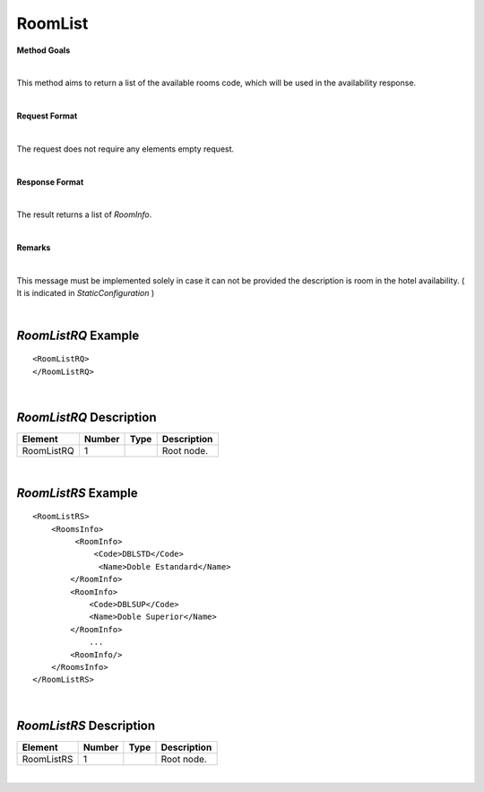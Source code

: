 RoomList
========

**Method Goals**

|

This method aims to return a list of the available rooms code, which
will be used in the availability response.

|

**Request Format**

|

The request does not require any elements empty request.

|

**Response Format**

|

The result returns a list of *RoomInfo*.

|

**Remarks**

|

This message must be implemented solely in case it can not be provided
the description is room in the hotel availability. ( It is indicated in
*StaticConfiguration* )

|

*RoomListRQ* Example
--------------------

::

    <RoomListRQ>
    </RoomListRQ>

|

*RoomListRQ* Description
------------------------

+---------------------+----------+----------+---------------------------------------------------------------------------------------------+
| Element             | Number   | Type     | Description                                                                                 |
+=====================+==========+==========+=============================================================================================+
| RoomListRQ          | 1        |          | Root node.                                                                                  |
+---------------------+----------+----------+---------------------------------------------------------------------------------------------+

|

*RoomListRS* Example
--------------------

::

    <RoomListRS>
        <RoomsInfo>
             <RoomInfo>
                 <Code>DBLSTD</Code>
                  <Name>Doble Estandard</Name>
            </RoomInfo>
            <RoomInfo>
                <Code>DBLSUP</Code>
                <Name>Doble Superior</Name>
            </RoomInfo>
                ...
            <RoomInfo/>
        </RoomsInfo>
    </RoomListRS>

|

*RoomListRS* Description
------------------------

+---------------------+----------+----------+---------------------------------------------------------------------------------------------+
| Element             | Number   | Type     | Description                                                                                 |
+=====================+==========+==========+=============================================================================================+
| RoomListRS          | 1        |          | Root node.                                                                                  |
+---------------------+----------+----------+---------------------------------------------------------------------------------------------+

|

